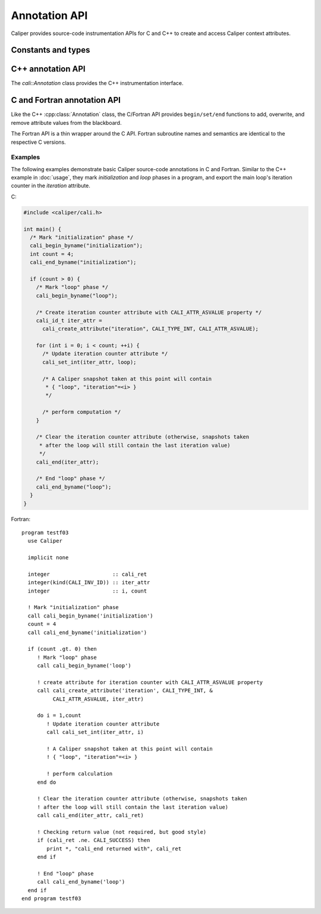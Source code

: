 Annotation API
================================

Caliper provides source-code instrumentation APIs for C and C++ to
create and access Caliper context attributes. 

Constants and types
--------------------------------

.. c:macro:: CALI_INV_ID

   Indicates an invalid (attribute) ID value.

.. c:type:: cali_attr_type

   Defines the datatype of attributes.

   .. c:macro:: CALI_TYPE_INV
      Indicates an undefined type
   .. c:macro:: CALI_TYPE_USR
      A user-defined type.
   .. c:macro:: CALI_TYPE_INT 
                CALI_TYPE_UINT 
                CALI_TYPE_STRING 
                CALI_TYPE_ADDR 
                CALI_TYPE_DOUBLE 
                CALI_TYPE_BOOL 
                CALI_TYPE_TYPE
      
.. c:type:: cali_attr_properties

   Attribute property flags. Attribute properties can be defined by
   combining the following property flags using bitwise ``or``:

   .. c:macro:: CALI_ATTR_DEFAULT
                
      Default attribute flags. Selects :c:macro:`CALI_ATTR_SCOPE_THREAD`
      
   .. c:macro:: CALI_ATTR_ASVALUE

      By default, all attributes are stored in the generalized context
      tree. Attributes with this flag will instead be stored
      explicitly as ``key:value`` pairs on the blackboard and in
      snapshot records.

   .. c:macro:: CALI_ATTR_NOMERGE

      By default, attributes are merged into a single generalized
      context tree. Attributes with this flag will be placed in a tree
      of their own.

   .. c:macro:: CALI_ATTR_SCOPE_PROCESS
                CALI_ATTR_SCOPE_THREAD
                CALI_ATTR_SCOPE_TASK

      Define the scope of the attribute. These flags are mutually
      exclusive.

   .. c:macro:: CALI_ATTR_SKIP_EVENTS

      Skip executing Caliper's event callback functions when updating
      this attribute.

   .. c:macro:: CALI_ATTR_HIDDEN

      Do not export this attribute into snapshot records.

.. c:type:: cali_err

   Error flag.

   .. c:macro:: CALI_SUCCESS

      Successful execution; no error.

   .. c:macro:: CALI_EINV

      Invalid function input parameter, e.g. providing an attribute ID
      that does not exist.

   .. c:macro:: CALI_ETYPE

      Type mismatch, e.g. trying to assign an integer value to a
      :c:macro:`CALI_TYPE_STRING` attribute.
   
C++ annotation API
--------------------------------

The `cali::Annotation` class provides the C++ instrumentation interface.

.. cpp:class:: cali::Annotation

   #include <Annotation.h>

   Instrumentation interface to add and manipulate context attributes

   The Annotation class is the primary source-code instrumentation interface
   for Caliper. Annotation objects provide access to named Caliper context 
   attributes. If the referenced attribute key does not exist yet, it will be 
   created automatically.

   Example:

   .. code-block:: c++

     cali::Annotation phase_ann("myprogram.phase");
     
     phase_ann.begin("Initialization");
       // ...
     phase_ann.end();

   This example creates an annotation object for attributes with the
   ``myprogram.phase`` key, and uses the :cpp:func:`cali::Annotation::begin` and
   :cpp:func:`cali::Annotation::end` methods to mark a section of code where
   that attribute is set to "Initialization".

   Note that the access to attributes through Annotation 
   objects is not exclusive: two different Annotation objects can reference and
   update the same context attribute.

   .. cpp:function:: Annotation(const char* name, \
        int properties = 0)

      Constructor. Constructs an annotation object to manipulate
      attributes. If no attribute key with the given name exists yet,
      it will be created on the first invocation of a ``begin`` or
      ``set`` call.

      :param const char* name: Attribute name. 
      :param int properties: Properties given to the attribute when it \
         is created. A combination of :c:type:`cali_attr_properties` flags \
         combined using a bitwise ``or``. 

   .. cpp:function:: Annotation& begin(int value)
                     Annotation& begin(double value)
                     Annotation& begin(const char* value)

      Add new value for the referenced attribute to the blackboard.
      If there is already a value for the referenced attribute on the
      blackboard, the new value will be stacked on top.

      Overloaded variants are provided for integer, floating point,
      and string values. The value must match the type of the
      referenced attribute key; e.g., string values can only be
      assigned to attributes of type :c:macro:`CALI_TYPE_STRING`.  The type
      of a not-yet-existing attribute is defined by the first call to
      ``begin`` or ``set``.

      :return: Reference to the Annotation object, which can be \
               used to build a `Guard` scope guard object.

   .. cpp:function:: Annotation& begin()

      This 'value-less' variant can be used for marking named code
      regions without having to set a specific value. Internally, this
      will create boolean-type attribute and set it to ``true``.

   .. cpp:function:: Annotation& begin(cali_attr_type type, \
        void* ptr, uint64_t size)

      Generic version.

      :param cali_attr_type type: Value datatype
      :param void* ptr: Address of value
      :param uint64_t size: Object size

   .. cpp:function:: Annotation& set(int value)
                     Annotation& set(double value)
                     Annotation& set(const char* value)
                     Annotation& set(cali_attr_type type, void* ptr, uint64_t size)

      Set value for the referenced attribute on the blackboard.

      Works like :cpp:func:`cali::Annotation::begin`, except instead
      of stacking a new value on top of an existing one, ``set``
      overwrites the existing value.

   .. cpp:function:: void end()

      Remove top-most value of the referenced attribute from the blackboard.

      
C and Fortran annotation API
--------------------------------

Like the C++ :cpp:class:`Annotation` class, the C/Fortran API provides
``begin/set/end`` functions to add, overwrite, and remove attribute
values from the blackboard.

The Fortran API is a thin wrapper around the C API. Fortran subroutine
names and semantics are identical to the respective C versions.

.. c:function:: cali_id_t cali_create_attribute(const char* name, \
     cali_attr_type type, int properties)

   Create an attribute key using the given name, type, and properties,
   and return its ID. If an attribute with the given name already
   exists, return its ID instead.

   :param const char* name: Attribute name
   :param cali_attr_type type: Attribute type
   :param int properties: Attribute properties. A combination of \
      :c:type:`cali_attr_properties` flags combined using a bitwise ``or``.
   :return: Attribute ID of the newly created attribute, \
      or already existing attribute with the given name.

   Fortran signature: ::

     subroutine cali_create_attribute(name, type, properties, id)
       character(len=*),        intent(in)  :: name
       integer,                 intent(in)  :: type
       integer,                 intent(in)  :: properties
       integer(kind=C_INT64_T), intent(out) :: id

.. c:function:: cali_err cali_begin_double(cali_id_t attr, double val)
                cali_err cali_begin_int(cali_id_t attr, int val)
                cali_err cali_begin_string(cali_id_t attr, const char* val)

   Add new value for attribute with the given ID to the blackboard.
   If there is already a value for the referenced attribute on the
   blackboard, the new value will be stacked on top.

   Variants are provided for integer, floating point,
   and string values. The value must match the type of the
   referenced attribute key; e.g., string values can only be
   assigned to attributes with type ``CALI_TYPE_STRING``.

   :param cali_id_t attr: Attribute ID
   :param val: Value
   :return: Error flag. ``CALI_SUCCESS`` if no error.

   Fortran signatures: ::

       subroutine cali_begin_string(id, val, err)
         integer(kind=C_INT64_T),     intent(in) :: id
         character(len=*),            intent(in) :: val
         integer(kind(CALI_SUCCESS)), intent(out), optional :: err

       subroutine cali_begin_int(id, val, err)
         integer(kind=C_INT64_T),     intent(in) :: id
         integer,                     intent(in) :: val
         integer(kind(CALI_SUCCESS)), intent(out), optional :: err

       subroutine cali_begin_double(id, val, err)
         integer(kind=C_INT64_T),     intent(in) :: id
         real*8,                      intent(in) :: val
         integer(kind(CALI_SUCCESS)), intent(out), optional :: err

.. c:function:: cali_err cali_begin(cali_id_t attr)

   This 'value-less' variant can be used for marking named code
   regions without having to set a specific value. Internally, this
   will set a boolean-type attribute to ``true``.

   Fortran signature: ::

       subroutine cali_begin(id, err)
         integer(kind=C_INT64_T),     intent(in) :: id
         integer(kind(CALI_SUCCESS)), intent(out), optional :: err

.. c:function:: cali_err cali_set_double(cali_id_t attr, double val) 
                cali_err cali_set_int(cali_id_t attr, int val)
                cali_err cali_set_string(cali_id_t attr, const char* val)

   Set value for the referenced attribute on the blackboard.

   These functions work like their corresponding ``begin`` variants,
   except instead of stacking a new value on top of an existing one,
   ``set`` overwrites the existing value.

   :param cali_id_t attr: Attribute ID
   :param val: Value
   :return: Error flag. ``CALI_SUCCESS`` if no error.

   Fortran signatures: ::

       subroutine cali_set_string(id, val, err)
         integer(kind=C_INT64_T),     intent(in) :: id
         character(len=*),            intent(in) :: val
         integer(kind(CALI_SUCCESS)), intent(out), optional :: err

       subroutine cali_set_int(id, val, err)
         integer(kind=C_INT64_T),     intent(in) :: id
         integer,                     intent(in) :: val
         integer(kind(CALI_SUCCESS)), intent(out), optional :: err

       subroutine cali_set_double(id, val, err)
         integer(kind=C_INT64_T),     intent(in) :: id
         real*8,                      intent(in) :: val
         integer(kind(CALI_SUCCESS)), intent(out), optional :: err

.. c:function:: cali_err cali_set(cali_id_t attr, \
     const void* ptr, size_t size)

   Generic version. This function allows setting values for attributes
   with data types other than integer, string, or double; in
   particular user-defined raw data (`CALI_TPYE_USR`).
   
   :param cali_id_t attr: Attribute ID
   :param void* ptr: Address of value
   :param size_t size: Size of value in bytes.
   :return: Error flag; ``CALI_SUCCESS`` if no error.
            
   This function is not yet implemented in Fortran. 

.. c:function:: cali_err cali_end(cali_id_t attr)

   Remove top-most value of the referenced attribute from the blackboard.

   Fortran signature: ::

     subroutine cali_end(id, err)
       integer(kind=C_INT64_T),     intent(in) :: id
       integer(kind(CALI_SUCCESS)), intent(out), optional :: err

.. c:function:: cali_err cali_begin_double_byname(const char* attr_name, double val)
                cali_err cali_begin_int_byname(const char* attr_name, int val)
                cali_err cali_begin_string_byname(const char* attr_name, const char* val)
                cali_err cali_begin_byname(const char* attr_name)
                cali_err cali_set_double_byname(const char* attr_name, double val)
                cali_err cali_set_int_byname(const char* attr_name int val)
                cali_err cali_set_string_byname(const char* attr_name, const char* val)
                cali_err cali_end_byname(const char* attr_name)

   The ``_byname`` convenience functions reference attributes directly
   through their name. If no attribute key with the given name exists
   yet, it will be created. Thus, the following examples produce the
   same result:

   .. code-block:: c

      cali_id_t attr = cali_create_attribute("my.attribute",
        CALI_TYPE_INT, CALI_ATTR_DEFAULT);

      cali_set_int(attr, 42);

   .. code-block:: c

      cali_set_int_byname("my.attribute", 42);

   As the ``_byname`` variants do perform an extra string lookup, it
   is better to use the by-ID lookup variants for performance-critical
   sections.

   :param const char* attr_name: Attribute name
   :param val: Value
   :return: Error flag. ``CALI_SUCCESS`` if no error.


   Fortran signatures: ::

     subroutine cali_begin_string_byname
       character(len=*), intent(in) :: attr_name
       character(len=*), intent(in) :: val
       integer(kind(CALI_SUCCESS)), intent(out), optional :: err
       
     subroutine cali_begin_int_byname
       character(len=*), intent(in) :: attr_name
       integer,          intent(in) :: val
       integer(kind(CALI_SUCCESS)), intent(out), optional :: err

     subroutine cali_begin_double_byname
       character(len=*), intent(in) :: attr_name
       real*8,           intent(in) :: val
       integer(kind(CALI_SUCCESS)), intent(out), optional :: err

     subroutine cali_set_string_byname
       character(len=*), intent(in) :: attr_name
       character(len=*), intent(in) :: val
       integer(kind(CALI_SUCCESS)), intent(out), optional :: err
       
     subroutine cali_set_int_byname
       character(len=*), intent(in) :: attr_name
       integer,          intent(in) :: val
       integer(kind(CALI_SUCCESS)), intent(out), optional :: err

     subroutine cali_set_double_byname
       character(len=*), intent(in) :: attr_name
       real*8,           intent(in) :: val
       integer(kind(CALI_SUCCESS)), intent(out), optional :: err

     subroutine cali_end_byname
       character(len=*), intent(in) :: attr_name
       integer(kind(CALI_SUCCESS)), intent(out), optional :: err

Examples
................................

The following examples demonstrate basic Caliper source-code
annotations in C and Fortran. Similar to the C++ example in
:doc:`usage`, they mark *initialization* and *loop* phases in a
program, and export the main loop's iteration counter in the
*iteration* attribute.

C:

.. code-block:: c

   #include <caliper/cali.h>
   
   int main() {
     /* Mark "initialization" phase */
     cali_begin_byname("initialization");
     int count = 4;
     cali_end_byname("initialization");

     if (count > 0) {
       /* Mark "loop" phase */
       cali_begin_byname("loop");

       /* Create iteration counter attribute with CALI_ATTR_ASVALUE property */ 
       cali_id_t iter_attr =
         cali_create_attribute("iteration", CALI_TYPE_INT, CALI_ATTR_ASVALUE);

       for (int i = 0; i < count; ++i) {
         /* Update iteration counter attribute */
         cali_set_int(iter_attr, loop);

         /* A Caliper snapshot taken at this point will contain
          * { "loop", "iteration"=<i> }
          */

         /* perform computation */
       }

       /* Clear the iteration counter attribute (otherwise, snapshots taken
        * after the loop will still contain the last iteration value)
        */
       cali_end(iter_attr);
       
       /* End "loop" phase */
       cali_end_byname("loop");
     }
   }

Fortran: ::

  program testf03
    use Caliper

    implicit none

    integer                    :: cali_ret
    integer(kind(CALI_INV_ID)) :: iter_attr
    integer                    :: i, count

    ! Mark "initialization" phase
    call cali_begin_byname('initialization')
    count = 4
    call cali_end_byname('initialization')

    if (count .gt. 0) then
       ! Mark "loop" phase
       call cali_begin_byname('loop')

       ! create attribute for iteration counter with CALI_ATTR_ASVALUE property
       call cali_create_attribute('iteration', CALI_TYPE_INT, &
            CALI_ATTR_ASVALUE, iter_attr)

       do i = 1,count
          ! Update iteration counter attribute
          call cali_set_int(iter_attr, i)

          ! A Caliper snapshot taken at this point will contain
          ! { "loop", "iteration"=<i> } 

          ! perform calculation
       end do

       ! Clear the iteration counter attribute (otherwise, snapshots taken
       ! after the loop will still contain the last iteration value)
       call cali_end(iter_attr, cali_ret)

       ! Checking return value (not required, but good style)
       if (cali_ret .ne. CALI_SUCCESS) then
          print *, "cali_end returned with", cali_ret
       end if

       ! End "loop" phase
       call cali_end_byname('loop')
    end if
  end program testf03
